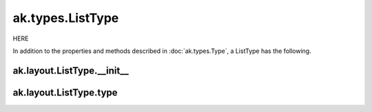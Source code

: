 ak.types.ListType
-----------------

HERE

In addition to the properties and methods described in :doc:`ak.types.Type`,
a ListType has the following.

ak.layout.ListType.__init__
===========================

.. py:method:: ak.layout.ListType.__init__(type, parameters=None, typestr=None)

ak.layout.ListType.type
=======================

.. py:attribute:: ak.layout.ListType.type
